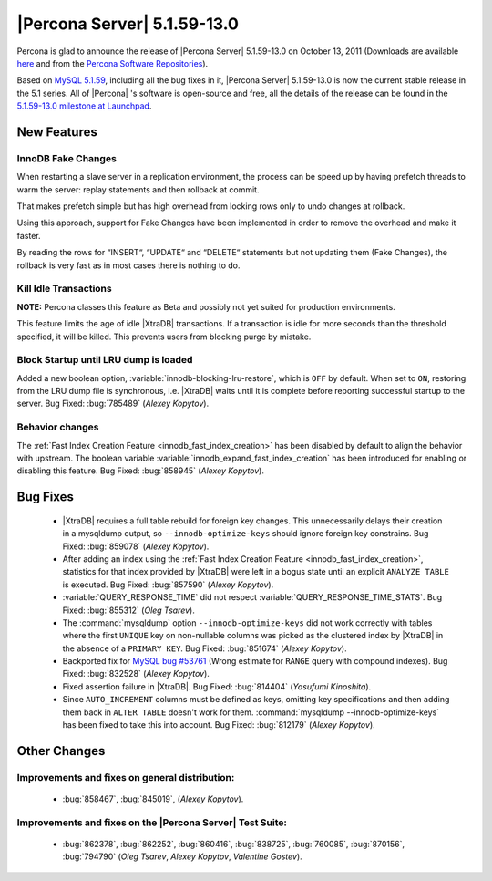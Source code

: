 .. rn:: 5.1.59-13.0

==============================
 |Percona Server| 5.1.59-13.0
==============================

Percona is glad to announce the release of |Percona Server| 5.1.59-13.0 on October 13, 2011 (Downloads are available `here <http://www.percona.com/downloads/Percona-Server-5.1/Percona-Server-5.1.59-13.0/>`_ and from the `Percona Software Repositories <http://www.percona.com/docs/wiki/repositories:start>`_).

Based on `MySQL 5.1.59 <http://dev.mysql.com/doc/refman/5.1/en/news-5-1-59.html>`_, including all the bug fixes in it, |Percona Server| 5.1.59-13.0 is now the current stable release in the 5.1 series. All of |Percona| 's software is open-source and free, all the details of the release can be found in the `5.1.59-13.0 milestone at Launchpad <https://launchpad.net/percona-server/+milestone/5.1.59-13.0>`_.


New Features
============

InnoDB Fake Changes
-------------------

When restarting a slave server in a replication environment, the process can be speed up by having prefetch threads to warm the server: replay statements and then rollback at commit.

That makes prefetch simple but has high overhead from locking rows only to undo changes at rollback.

Using this approach, support for Fake Changes have been implemented in order to remove the overhead and make it faster.

By reading the rows for “INSERT“, “UPDATE“ and “DELETE“ statements but not updating them (Fake Changes), the rollback is very fast as in most cases there is nothing to do.

Kill Idle Transactions
----------------------

**NOTE:** Percona classes this feature as Beta and possibly not yet suited for production environments.

This feature limits the age of idle |XtraDB| transactions. If a transaction is idle for more seconds than the threshold specified, it will be killed. This prevents users from blocking purge by mistake.

Block Startup until LRU dump is loaded
--------------------------------------

Added a new boolean option, :variable:`innodb-blocking-lru-restore`, which is ``OFF`` by default. When set to ``ON``, restoring from the LRU dump file is synchronous, i.e. |XtraDB| waits until it is complete before reporting successful startup to the server. Bug Fixed: :bug:`785489` (*Alexey Kopytov*).

Behavior changes
----------------

The :ref:`Fast Index Creation Feature <innodb_fast_index_creation>` has been disabled by default to align the behavior with upstream. The boolean variable :variable:`innodb_expand_fast_index_creation` has been introduced for enabling or disabling this feature. Bug Fixed: :bug:`858945` (*Alexey Kopytov*).

Bug Fixes
=========

  * |XtraDB| requires a full table rebuild for foreign key changes. This unnecessarily delays their creation in a mysqldump output, so ``--innodb-optimize-keys`` should ignore foreign key constrains. Bug Fixed: :bug:`859078` (*Alexey Kopytov*).

  * After adding an index using the :ref:`Fast Index Creation Feature <innodb_fast_index_creation>`, statistics for that index provided by |XtraDB| were left in a bogus state until an explicit ``ANALYZE TABLE`` is executed. Bug Fixed: :bug:`857590` (*Alexey Kopytov*).

  * :variable:`QUERY_RESPONSE_TIME` did not respect :variable:`QUERY_RESPONSE_TIME_STATS`. Bug Fixed: :bug:`855312` (*Oleg Tsarev*).

  * The :command:`mysqldump` option ``--innodb-optimize-keys`` did not work correctly with tables where the first ``UNIQUE`` key on non-nullable columns was picked as the clustered index by |XtraDB| in the absence of a ``PRIMARY KEY``. Bug Fixed: :bug:`851674` (*Alexey Kopytov*).

  * Backported fix for `MySQL bug #53761 <http://bugs.mysql.com/bug.php?id=53761>`_ (Wrong estimate for ``RANGE`` query with compound indexes). Bug Fixed: :bug:`832528` (*Alexey Kopytov*).


  * Fixed assertion failure in |XtraDB|. Bug Fixed: :bug:`814404` (*Yasufumi Kinoshita*).

  * Since ``AUTO_INCREMENT`` columns must be defined as keys, omitting key specifications and then adding them back in ``ALTER TABLE`` doesn't work for them. :command:`mysqldump --innodb-optimize-keys` has been fixed to take this into account. Bug Fixed: :bug:`812179` (*Alexey Kopytov*).

Other Changes
=============

Improvements and fixes on general distribution:
-----------------------------------------------

  * :bug:`858467`, :bug:`845019`, (*Alexey Kopytov*).

Improvements and fixes on the |Percona Server| Test Suite:
----------------------------------------------------------

  *  :bug:`862378`, :bug:`862252`, :bug:`860416`, :bug:`838725`, :bug:`760085`, :bug:`870156`, :bug:`794790` (*Oleg Tsarev*, *Alexey Kopytov*, *Valentine Gostev*).
